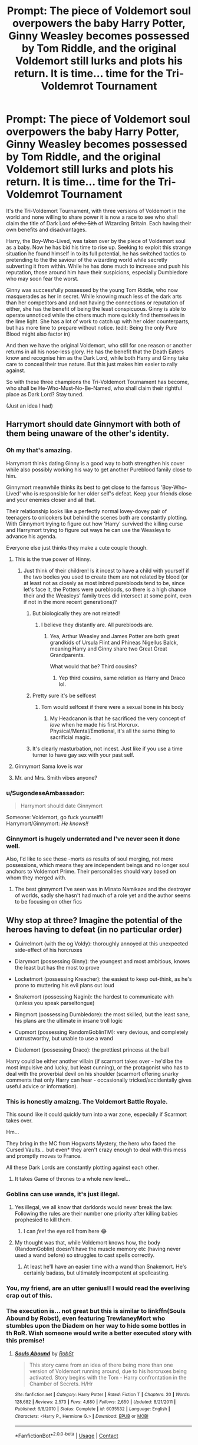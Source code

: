 #+TITLE: Prompt: The piece of Voldemort soul overpowers the baby Harry Potter, Ginny Weasley becomes possessed by Tom Riddle, and the original Voldemort still lurks and plots his return. It is time... time for the Tri-Voldemrot Tournament

* Prompt: The piece of Voldemort soul overpowers the baby Harry Potter, Ginny Weasley becomes possessed by Tom Riddle, and the original Voldemort still lurks and plots his return. It is time... time for the Tri-Voldemrot Tournament
:PROPERTIES:
:Author: ProfessorUber
:Score: 595
:DateUnix: 1603085001.0
:DateShort: 2020-Oct-19
:FlairText: Prompt
:END:
It's the Tri-Voldemort Tournament, with three versions of Voldemort in the world and none willing to share power it is now a race to see who shall claim the title of Dark Lord +of the Sith+ of Wizarding Britain. Each having their own benefits and disadvantages.

Harry, the Boy-Who-Lived, was taken over by the piece of Voldemort soul as a baby. Now he has bid his time to rise up. Seeking to exploit this strange situation he found himself in to its full potential, he has switched tactics to pretending to the the saviour of the wizarding world while secretly subverting it from within. While he has done much to increase and push his reputation, those around him have their suspicions, especially Dumbledore who may soon fear the worst.

Ginny was successfully possessed by the young Tom Riddle, who now masquerades as her in secret. While knowing much less of the dark arts than her competitors and and not having the connections or reputation of either, she has the benefit of being the least conspicuous. Ginny is able to operate unnoticed while the others much more quickly find themselves in the lime light. She has a lot of work to catch up with her older counterparts, but has more time to prepare without notice. (edit: Being the only Pure Blood might also factor in)

And then we have the original Voldemort, who still for one reason or another returns in all his nose-less glory. He has the benefit that the Death Eaters know and recognise him as the Dark Lord, while both Harry and Ginny take care to conceal their true nature. But this just makes him easier to rally against.

So with these three champions the Tri-Voldemort Tournament has become, who shall be He-Who-Must-No-Be-Named, who shall claim their rightful place as Dark Lord? Stay tuned.

(Just an idea I had)


** Harrymort should date Ginnymort with both of them being unaware of the other's identity.
:PROPERTIES:
:Score: 320
:DateUnix: 1603088415.0
:DateShort: 2020-Oct-19
:END:

*** Oh my that's amazing.

Harrymort thinks dating Ginny is a good way to both strengthen his cover while also possibly working his way to get another Pureblood family close to him.

Ginnymort meanwhile thinks its best to get close to the famous 'Boy-Who-Lived' who is responsible for her older self's defeat. Keep your friends close and your enemies closer and all that.

Their relationship looks like a perfectly normal lovey-dovey pair of teenagers to onlookers but behind the scenes both are constantly plotting. With Ginnymort trying to figure out how 'Harry' survived the killing curse and Harrymort trying to figure out ways he can use the Weasleys to advance his agenda.

Everyone else just thinks they make a cute couple though.
:PROPERTIES:
:Author: ProfessorUber
:Score: 294
:DateUnix: 1603088750.0
:DateShort: 2020-Oct-19
:END:

**** This is the true power of Hinny.
:PROPERTIES:
:Author: Darkhorse_17
:Score: 149
:DateUnix: 1603091507.0
:DateShort: 2020-Oct-19
:END:

***** Just think of their children! Is it incest to have a child with yourself if the two bodies you used to create them are not related by blood (or at least not as closely as most inbred purebloods tend to be, since let's face it, the Potters were purebloods, so there is a high chance their and the Weasleys' family trees did intersect at some point, even if not in the more recent generations)?
:PROPERTIES:
:Author: gnixfim
:Score: 96
:DateUnix: 1603098066.0
:DateShort: 2020-Oct-19
:END:

****** But biologically they are not related!
:PROPERTIES:
:Author: InquisitorCOC
:Score: 27
:DateUnix: 1603121811.0
:DateShort: 2020-Oct-19
:END:

******* I believe they distantly are. All purebloods are.
:PROPERTIES:
:Author: jmrkiwi
:Score: 9
:DateUnix: 1603143702.0
:DateShort: 2020-Oct-20
:END:

******** Yea, Arthur Weasley and James Potter are both great grandkids of Ursula Flint and Phineas Nigellus Balck, meaning Harry and Ginny share two Great Great Grandparents.

What would that be? Third cousins?
:PROPERTIES:
:Author: Sefera17
:Score: 14
:DateUnix: 1603163294.0
:DateShort: 2020-Oct-20
:END:

********* Yep third cousins, same relation as Harry and Draco lol.
:PROPERTIES:
:Author: jmrkiwi
:Score: 10
:DateUnix: 1603166306.0
:DateShort: 2020-Oct-20
:END:


****** Pretty sure it's be selfcest
:PROPERTIES:
:Author: The-Master-Dwarf
:Score: 33
:DateUnix: 1603118148.0
:DateShort: 2020-Oct-19
:END:

******* Tom would selfcest if there were a sexual bone in his body
:PROPERTIES:
:Author: Futcharist
:Score: 18
:DateUnix: 1603139218.0
:DateShort: 2020-Oct-19
:END:

******** My Headcanon is that he sacrificed the very concept of /love/ when he made his first Horcrux. Physical/Mental/Emotional, it's all the same thing to sacrificial magic.
:PROPERTIES:
:Author: Sefera17
:Score: 7
:DateUnix: 1603163429.0
:DateShort: 2020-Oct-20
:END:


****** It's clearly masturbation, not incest. Just like if you use a time turner to have gay sex with your past self.
:PROPERTIES:
:Author: Devil_May_Kare
:Score: 3
:DateUnix: 1615631603.0
:DateShort: 2021-Mar-13
:END:


**** Ginnymort Sama love is war
:PROPERTIES:
:Author: armagedda_pony
:Score: 24
:DateUnix: 1603114250.0
:DateShort: 2020-Oct-19
:END:


**** Mr. and Mrs. Smith vibes anyone?
:PROPERTIES:
:Author: A5hnil
:Score: 13
:DateUnix: 1603129136.0
:DateShort: 2020-Oct-19
:END:


*** u/SugondeseAmbassador:
#+begin_quote
  Harrymort should date Ginnymort
#+end_quote

Someone: Voldemort, go fuck yourself!!\\
Harrymort/Ginnymort: /He knows!!/
:PROPERTIES:
:Author: SugondeseAmbassador
:Score: 75
:DateUnix: 1603115125.0
:DateShort: 2020-Oct-19
:END:


*** Ginnymort is hugely underrated and I've never seen it done well.

Also, I'd like to see these -morts as results of soul merging, not mere possessions, which means they are independent beings and no longer soul anchors to Voldemort Prime. Their personalities should vary based on whom they merged with.
:PROPERTIES:
:Author: InquisitorCOC
:Score: 43
:DateUnix: 1603122545.0
:DateShort: 2020-Oct-19
:END:

**** The best ginnymort I've seen was in Minato Namikaze and the destroyer of worlds, sadly she hasn't had much of a role yet and the author seems to be focusing on other fics
:PROPERTIES:
:Author: abhi9kuvu
:Score: 10
:DateUnix: 1603127573.0
:DateShort: 2020-Oct-19
:END:


** Why stop at three? Imagine the potential of the heroes having to defeat (in no particular order)

- Quirrelmort (with the og Voldy): thoroughly annoyed at this unexpected side-effect of his horcruxes

- Diarymort (possessing Ginny): the youngest and most ambitious, knows the least but has the most to prove

- Locketmort (possessing Kreacher): the easiest to keep out-think, as he's prone to muttering his evil plans out loud

- Snakemort (possessing Nagini): the hardest to communicate with (unless you speak parseltongue)

- Ringmort (possessing Dumbledore): the most skilled, but the least sane, his plans are the ultimate in insane troll logic

- Cupmort (possessing RandomGoblinTM): very devious, and completely untrustworthy, but unable to use a wand

- Diademort (possessing Draco): the prettiest princess at the ball

Harry could be either another villain (if scarmort takes over - he'd be the most impulsive and lucky, but least cunning), or the protagonist who has to deal with the proverbial devil on his shoulder (scarmort offering snarky comments that only Harry can hear - occasionally tricked/accidentally gives useful advice or information).
:PROPERTIES:
:Author: PoliteSnark
:Score: 194
:DateUnix: 1603096360.0
:DateShort: 2020-Oct-19
:END:

*** This is honestly amaizng. The Voldemort Battle Royale.

This sound like it could quickly turn into a war zone, especially if Scarmort takes over.

Hm...

They bring in the MC from Hogwarts Mystery, the hero who faced the Cursed Vaults... but even* they aren't crazy enough to deal with this mess and promptly moves to France.

All these Dark Lords are constantly plotting against each other.
:PROPERTIES:
:Author: ProfessorUber
:Score: 107
:DateUnix: 1603097232.0
:DateShort: 2020-Oct-19
:END:

**** It takes Game of thrones to a whole new level...
:PROPERTIES:
:Author: SpiritRiddle
:Score: 24
:DateUnix: 1603116066.0
:DateShort: 2020-Oct-19
:END:


*** Goblins can use wands, it's just illegal.
:PROPERTIES:
:Author: 15_Redstones
:Score: 22
:DateUnix: 1603109371.0
:DateShort: 2020-Oct-19
:END:

**** Yes illegal, we all know that darklords would never break the law. Following the rules are their number one priority after killing babies prophesied to kill them.
:PROPERTIES:
:Author: sue7698
:Score: 30
:DateUnix: 1603110233.0
:DateShort: 2020-Oct-19
:END:

***** I can /feel/ the eye roll from here 😂
:PROPERTIES:
:Author: Leafyeyes417
:Score: 3
:DateUnix: 1603167129.0
:DateShort: 2020-Oct-20
:END:


**** My thought was that, while Voldemort knows how, the body (RandomGoblin) doesn't have the muscle memory etc (having never used a wand before) so struggles to cast spells correctly.
:PROPERTIES:
:Author: PoliteSnark
:Score: 1
:DateUnix: 1603169601.0
:DateShort: 2020-Oct-20
:END:

***** At least he'll have an easier time with a wand than Snakemort. He's certainly badass, but ultimately incompetent at spellcasting.
:PROPERTIES:
:Author: Kelpsie
:Score: 4
:DateUnix: 1603189558.0
:DateShort: 2020-Oct-20
:END:


*** You, my friend, are an utter genius!! I would read the everliving crap out of this.
:PROPERTIES:
:Author: doctorleonidas
:Score: 25
:DateUnix: 1603096999.0
:DateShort: 2020-Oct-19
:END:


*** The execution is... not great but this is similar to linkffn(Souls Abound by Robst), even featuring TrewlaneyMort who stumbles upon the Diadem on her way to hide some bottles in th RoR. Wish someone would write a better executed story with this premise!
:PROPERTIES:
:Author: iambeeblack
:Score: 15
:DateUnix: 1603125677.0
:DateShort: 2020-Oct-19
:END:

**** [[https://www.fanfiction.net/s/6035532/1/][*/Souls Abound/*]] by [[https://www.fanfiction.net/u/1451358/RobSt][/RobSt/]]

#+begin_quote
  This story came from an idea of there being more than one version of Voldemort running around, due to his horcruxes being activated. Story begins with the Tom - Harry confrontation in the Chamber of Secrets. H/Hr
#+end_quote

^{/Site/:} ^{fanfiction.net} ^{*|*} ^{/Category/:} ^{Harry} ^{Potter} ^{*|*} ^{/Rated/:} ^{Fiction} ^{T} ^{*|*} ^{/Chapters/:} ^{20} ^{*|*} ^{/Words/:} ^{128,682} ^{*|*} ^{/Reviews/:} ^{2,573} ^{*|*} ^{/Favs/:} ^{4,680} ^{*|*} ^{/Follows/:} ^{2,650} ^{*|*} ^{/Updated/:} ^{8/21/2011} ^{*|*} ^{/Published/:} ^{6/8/2010} ^{*|*} ^{/Status/:} ^{Complete} ^{*|*} ^{/id/:} ^{6035532} ^{*|*} ^{/Language/:} ^{English} ^{*|*} ^{/Characters/:} ^{<Harry} ^{P.,} ^{Hermione} ^{G.>} ^{*|*} ^{/Download/:} ^{[[http://www.ff2ebook.com/old/ffn-bot/index.php?id=6035532&source=ff&filetype=epub][EPUB]]} ^{or} ^{[[http://www.ff2ebook.com/old/ffn-bot/index.php?id=6035532&source=ff&filetype=mobi][MOBI]]}

--------------

*FanfictionBot*^{2.0.0-beta} | [[https://github.com/FanfictionBot/reddit-ffn-bot/wiki/Usage][Usage]] | [[https://www.reddit.com/message/compose?to=tusing][Contact]]
:PROPERTIES:
:Author: FanfictionBot
:Score: 3
:DateUnix: 1603125701.0
:DateShort: 2020-Oct-19
:END:


*** Ringmort possessing Dumbledore instead of killing him?
:PROPERTIES:
:Author: Redditforgoit
:Score: 14
:DateUnix: 1603110968.0
:DateShort: 2020-Oct-19
:END:

**** Now I really want to read a story in which the Horcrux jumps ship to Dumbledore instead of cursing him and keeps a constant snarky monologue inside his head for the rest of his life.
:PROPERTIES:
:Author: JOKERRule
:Score: 31
:DateUnix: 1603117303.0
:DateShort: 2020-Oct-19
:END:


**** The butterfly flap is Dumbledore checking for curses before putting on the ring, hence getting possessed instead.

Alternatively, Albus Percival Marvolo Brian DumbleRingMort is even more dangerous and desperate, because he knows he has only a year to live.
:PROPERTIES:
:Author: PoliteSnark
:Score: 6
:DateUnix: 1603169738.0
:DateShort: 2020-Oct-20
:END:


*** At this point you've just reinvented Kingdom Hearts.
:PROPERTIES:
:Author: The_Magus_199
:Score: 10
:DateUnix: 1603133343.0
:DateShort: 2020-Oct-19
:END:

**** XD

The ultimate crossover. To paraphrase Dan Floyd: "Ooops All Xehamorts".

They spend their whole time internally fighting over whether to go after the χ-blade or the elder wand.
:PROPERTIES:
:Author: PoliteSnark
:Score: 4
:DateUnix: 1603169928.0
:DateShort: 2020-Oct-20
:END:


*** Hard mode is recommended for gamers who have experience with previous Harry Potter or other FPW titles.
:PROPERTIES:
:Author: spliffay666
:Score: 2
:DateUnix: 1603143987.0
:DateShort: 2020-Oct-20
:END:


** I would read the hell out of this, total Spider-Man pointing fingers meme vibes
:PROPERTIES:
:Author: summerygreen
:Score: 47
:DateUnix: 1603086991.0
:DateShort: 2020-Oct-19
:END:


** ‘Harry Potter' stands proudly atop the slain Basilisk, gladly taking in the praise of the helpless students around him. A part of him quite regretted killing such a great beast and overall he's rather mad someone has beaten him to reopening the Chamber of Secrets, but nothing can be done of it.

In order to establish himself as saviour of these fools he must play the part of the Great Harry Potter, even if that means creating a fake Sword of Gryffindor to slay a very real Basilik.

Oh well, he reasons he can always find more allies later. Saving the Weasley girl... Ginny or something, establishing ties to such an old Pureblood family will go a long way in his quiet takeover of the Wizarding world. Yes, Harry thinks he can make the best of this situation.

He does kind of wonder though why the Basilik came straight for him though, perhaps it recognised him as the true heir of Slytherin despite his current form.

Getting back to the crowd of students he shouts.

‘This FOUL DARK BEAST shall no longer taint these halls, nor harm the good mud- muggleborns of how fair school' He says in his best impression of how he assumes a young hero must talk.

The students stare in awe and confusion before chanting the name of Harry Potter, just as planned.

--------------

‘Ginny Weasley' paces around the Chamber of Secrets in annoyance. Possessing the young Weasley girl's body permanently probably wasn't Tom Riddle's first choice, but... she... could have done worse. Being a part of a Pureblood family, even one as poor as the Weasleys apparently are, is not a bad place to start his rise to Dark Lord.

She has been filled in with the current events of the world, namely how her elder self was apparently bested by a mere baby. Disgusted and confused, she made sure to keep a close eye in this ‘Harry Potter', the boisterous ‘gallant hero' filled every stereotype of how she imagined a Gryffindor plying hero would act to a T.

That this child apparently bested her older self was cause for concern, the boy would have to go.

She gave the Ballisk explicit instructions to go slay her enemy, but it seems Potter truly did indeed have power far beyond her comprehension to have bested the beast, even calling the sword of Gryffindor to help him in his quest.

Eventually she leaves the chambers, brushing past the tearful relief of her ‘family' she walks over to the gloating Harry.

‘Ahh, good to see you're alright Ginny' He said, ‘I have slain the dark beast which kidnaped you'

Ginny almost laughed at the foolishness of this naive Gryffindor ‘hero', but instead she giggled because she was pretty sure that was the correct response.

She is going to have to keep a close eye on Harry Potter.

--------------

‘I must again raise my concerns over Mr Potter, there is something... off about the boy. In a way not even Jame's blood can explain' Snape wears a deep frown in his face as the Headmaster brushes off his concerns.

‘Do not worry Severus I have it all taken care of, and I assure you young Mr Potter is perfectly normal,' Dumbledore replies back with a twinkle in his eyes.

‘But sir-‘

‘Now now Severus. No need to worry yourself with what Mr Potter gets up to. We must focus on doing what we can for the greater good after all,'

‘The greater good sir?'

Dumbeldore pauses for a moment before waving Snape off.

‘Never mind that, now I'm afraid we must end this meeting. I have important business to attend to.'

‘Very well.. Headmaster.'

Once he is sure Snape has left, Dumbeldore opens a secret door in his office leading to a hidden cell.

The body of Professor Quirrel rises and turns his back to the Headmaster as his turban is magically undone to reveal the face of Voldemort.

Meanwhile Dumbeldore's body changes as the polyjuice he hid in his lemon drops wears off, revealing the face of +Johnny Depp+ flipping Grindelwald.

‘Now... where were we..' Grindelwald says to the upstart.
:PROPERTIES:
:Author: ProfessorUber
:Score: 101
:DateUnix: 1603094010.0
:DateShort: 2020-Oct-19
:END:

*** Was about to be annoyed with an adult Dumbledore talking about “the Greater Good” but that was so much better.
:PROPERTIES:
:Author: Pielikeman
:Score: 33
:DateUnix: 1603116062.0
:DateShort: 2020-Oct-19
:END:


*** I had to stop myself from laughing manically in the middle of my study hall. Good job, would love to see thıs continued.
:PROPERTIES:
:Author: Tacanboyzz
:Score: 38
:DateUnix: 1603095373.0
:DateShort: 2020-Oct-19
:END:


*** Plot twist on top of plot twist, this would be a great fic, especially if the real Harry comes up out of nowhere!
:PROPERTIES:
:Author: Lys_456
:Score: 17
:DateUnix: 1603113809.0
:DateShort: 2020-Oct-19
:END:


** I feel obligated to mention Seventh Horcrux ( [[https://m.fanfiction.net/s/10677106/1/Seventh-Horcrux]] ), which features a Harry who believes himself to be the real Voldemort. It is a truly amazing (if somewhat crack-y) fic that follows the original books AND it's completed.
:PROPERTIES:
:Author: LinaHime
:Score: 43
:DateUnix: 1603106815.0
:DateShort: 2020-Oct-19
:END:

*** I was thinking of that as well.\\
Also The Changeling ([[https://www.fanfiction.net/s/6919395/1/The-Changeling]]), which features a Ginny that is being sorted into slytherin and kind of befriends Tom Riddle and lets him possess her. They share her body at some time.
:PROPERTIES:
:Author: Diablovia
:Score: 15
:DateUnix: 1603112902.0
:DateShort: 2020-Oct-19
:END:

**** I don't know that one yet, so thank you very much!! It's been added to my approximately 1234567 other fics that I still want to read!!! I pray I'll get to it someday
:PROPERTIES:
:Author: LinaHime
:Score: 1
:DateUnix: 1603126216.0
:DateShort: 2020-Oct-19
:END:

***** I know the feeling!\\
I have waaaay to many fics on my read list.. And I am always adding more. Biggest problem is also, that I periodically reread fics I have already read ^^

I hope you like the changeling. I read it around 3 times now and it is always very good!
:PROPERTIES:
:Author: Diablovia
:Score: 3
:DateUnix: 1603129331.0
:DateShort: 2020-Oct-19
:END:

****** Are you me? I keep telling myself that I'll read something new after I read an old favourite to get back into the fandom/pairing/genre and I always get sidetracked...

I hope I like it too, I need to get back into the fandom ( my favourite author from a different fandom posted a new fic a while ago and I found myself rereading everything she ever wrote... which is a lot)
:PROPERTIES:
:Author: LinaHime
:Score: 1
:DateUnix: 1603131213.0
:DateShort: 2020-Oct-19
:END:


*** Thanks for linking that fic, it's amazing.
:PROPERTIES:
:Author: ProfessorUber
:Score: 6
:DateUnix: 1603107863.0
:DateShort: 2020-Oct-19
:END:

**** Wait! You've seriously never read this before now?!? How? I though this prompt was inspired by this story, but you're saying that you came up with it without any inspiration. Please write a story? Please? Please? Please?
:PROPERTIES:
:Author: Wassa110
:Score: 1
:DateUnix: 1603123046.0
:DateShort: 2020-Oct-19
:END:


*** Second. My favourite fanfic out there, it's just completely hilarious. You'd be remiss not to read the SpaceBattles version too, it has extra Omakes.

[[https://forums.spacebattles.com/threads/seventh-horcrux-thread-2-a-harry-situation.311264/]]
:PROPERTIES:
:Author: Windruin
:Score: 3
:DateUnix: 1603143653.0
:DateShort: 2020-Oct-20
:END:


*** RemindMe! 7 days
:PROPERTIES:
:Author: GiftedString109
:Score: 2
:DateUnix: 1603142752.0
:DateShort: 2020-Oct-20
:END:


** Seven-way Voldemorgy. Thirty-four kids in the first five years, the army of Voldemort begins with changing horrid nappies.
:PROPERTIES:
:Author: OldMarvelRPGFan
:Score: 19
:DateUnix: 1603105748.0
:DateShort: 2020-Oct-19
:END:


** I love this idea and hope someone takes it and runs. I hope several people take it and run one as a crack fic and another as something serious and thought out.
:PROPERTIES:
:Author: sue7698
:Score: 7
:DateUnix: 1603109951.0
:DateShort: 2020-Oct-19
:END:


** I had a similar idea where the death eaters are led by a council of all the Voldemort's and the council is immortal because they are all each others horcruxes
:PROPERTIES:
:Author: ZePwnzerRJ
:Score: 7
:DateUnix: 1603133181.0
:DateShort: 2020-Oct-19
:END:


** [[https://m.fanfiction.net/s/12930702/1/]] has more than enough Voldemort a imo.
:PROPERTIES:
:Author: Shadowclonier
:Score: 11
:DateUnix: 1603114419.0
:DateShort: 2020-Oct-19
:END:

*** False. There are never enough Voldemorts in a prompt such as this one.
:PROPERTIES:
:Author: PsiGuy60
:Score: 9
:DateUnix: 1603124504.0
:DateShort: 2020-Oct-19
:END:


** This is amazing, I'd read the heck out of it.
:PROPERTIES:
:Author: Deiskos
:Score: 2
:DateUnix: 1603133081.0
:DateShort: 2020-Oct-19
:END:


** I just finished "[[https://www.fanfiction.net/s/10677106/1/][The Seventh Horcrux]]," like 10 minutes ago, and it's not quite this, but it's close. Harrymort is the protagonist, and he manages to destroy the diary after it possesses Ginny so there won't be as much competition, but she retains some of his skills and personality. Finally there's actual Voldemort back from the dead. It is pretty crack-y.

Edit: Looks like someone already mentioned this, and I just hadn't scrolled far enough.
:PROPERTIES:
:Author: MayhapsAnAltAccount
:Score: 1
:DateUnix: 1607134113.0
:DateShort: 2020-Dec-05
:END:
